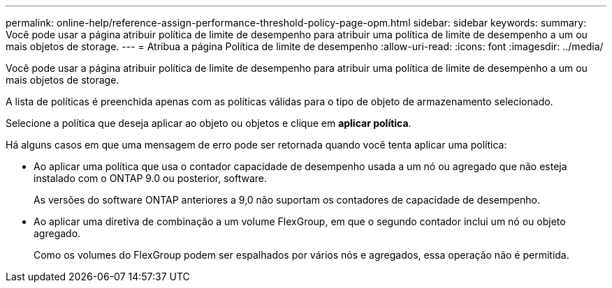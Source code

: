 ---
permalink: online-help/reference-assign-performance-threshold-policy-page-opm.html 
sidebar: sidebar 
keywords:  
summary: Você pode usar a página atribuir política de limite de desempenho para atribuir uma política de limite de desempenho a um ou mais objetos de storage. 
---
= Atribua a página Política de limite de desempenho
:allow-uri-read: 
:icons: font
:imagesdir: ../media/


[role="lead"]
Você pode usar a página atribuir política de limite de desempenho para atribuir uma política de limite de desempenho a um ou mais objetos de storage.

A lista de políticas é preenchida apenas com as políticas válidas para o tipo de objeto de armazenamento selecionado.

Selecione a política que deseja aplicar ao objeto ou objetos e clique em *aplicar política*.

Há alguns casos em que uma mensagem de erro pode ser retornada quando você tenta aplicar uma política:

* Ao aplicar uma política que usa o contador capacidade de desempenho usada a um nó ou agregado que não esteja instalado com o ONTAP 9.0 ou posterior, software.
+
As versões do software ONTAP anteriores a 9,0 não suportam os contadores de capacidade de desempenho.

* Ao aplicar uma diretiva de combinação a um volume FlexGroup, em que o segundo contador inclui um nó ou objeto agregado.
+
Como os volumes do FlexGroup podem ser espalhados por vários nós e agregados, essa operação não é permitida.


